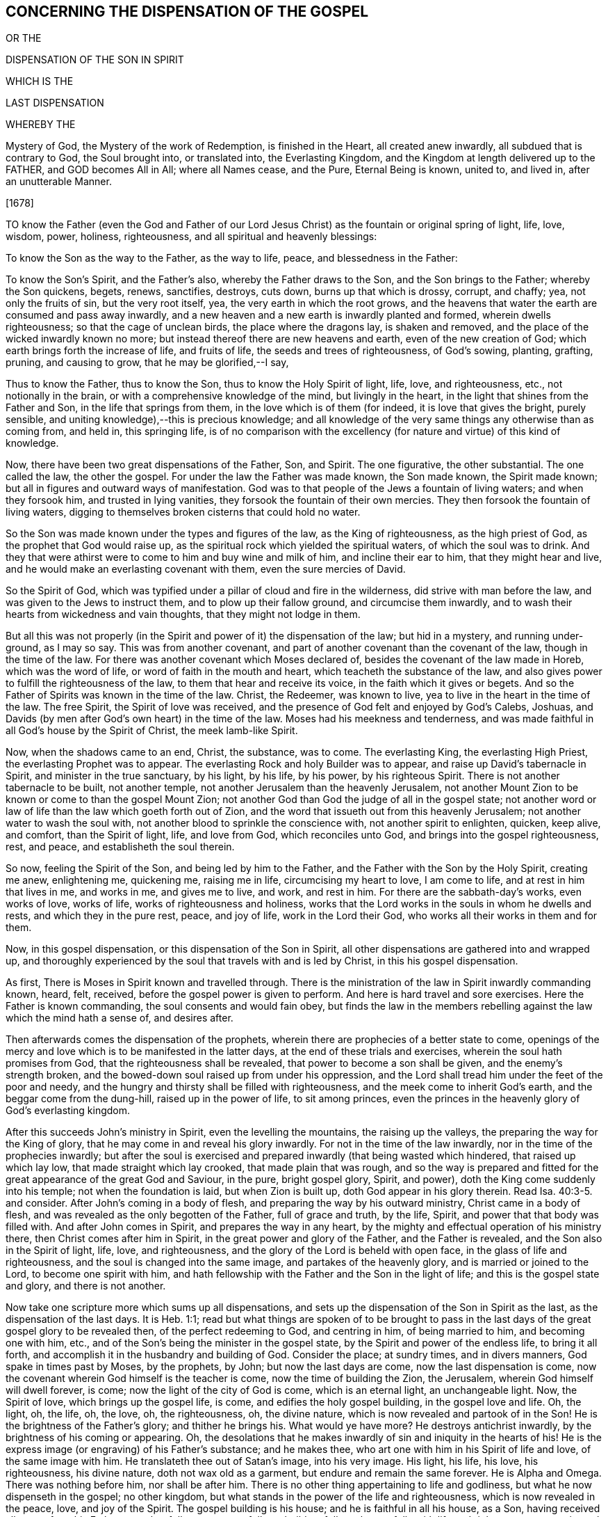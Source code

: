 == CONCERNING THE DISPENSATION OF THE GOSPEL

OR THE

DISPENSATION OF THE SON IN SPIRIT

WHICH IS THE

LAST DISPENSATION


WHEREBY THE


Mystery of God, the Mystery of the work of Redemption, is finished in the Heart, all created anew inwardly, all subdued that is contrary to God, the Soul brought into, or translated into, the Everlasting Kingdom, and the Kingdom at length delivered up to the FATHER, and GOD becomes All in All; where all Names cease, and the Pure, Eternal Being is known, united to, and lived in, after an unutterable Manner.

+++[+++1678]

TO know the Father (even the God and Father of our Lord
Jesus Christ) as the fountain or original spring of light,
life, love, wisdom, power, holiness, righteousness,
and all spiritual and heavenly blessings:

To know the Son as the way to the Father, as the way to life, peace,
and blessedness in the Father:

To know the Son`'s Spirit, and the Father`'s also, whereby the Father draws to the Son,
and the Son brings to the Father; whereby the Son quickens, begets, renews, sanctifies,
destroys, cuts down, burns up that which is drossy, corrupt, and chaffy; yea,
not only the fruits of sin, but the very root itself, yea,
the very earth in which the root grows,
and the heavens that water the earth are consumed and pass away inwardly,
and a new heaven and a new earth is inwardly planted and formed,
wherein dwells righteousness; so that the cage of unclean birds,
the place where the dragons lay, is shaken and removed,
and the place of the wicked inwardly known no more;
but instead thereof there are new heavens and earth, even of the new creation of God;
which earth brings forth the increase of life, and fruits of life,
the seeds and trees of righteousness, of God`'s sowing, planting, grafting, pruning,
and causing to grow, that he may be glorified,--I say,

Thus to know the Father, thus to know the Son, thus to know the Holy Spirit of light,
life, love, and righteousness, etc., not notionally in the brain,
or with a comprehensive knowledge of the mind, but livingly in the heart,
in the light that shines from the Father and Son, in the life that springs from them,
in the love which is of them (for indeed, it is love that gives the bright,
purely sensible, and uniting knowledge),--this is precious knowledge;
and all knowledge of the very same things any otherwise than as coming from, and held in,
this springing life,
is of no comparison with the excellency (for nature and virtue) of this kind of knowledge.

Now, there have been two great dispensations of the Father, Son, and Spirit.
The one figurative, the other substantial.
The one called the law, the other the gospel.
For under the law the Father was made known, the Son made known, the Spirit made known;
but all in figures and outward ways of manifestation.
God was to that people of the Jews a fountain of living waters;
and when they forsook him, and trusted in lying vanities,
they forsook the fountain of their own mercies.
They then forsook the fountain of living waters,
digging to themselves broken cisterns that could hold no water.

So the Son was made known under the types and figures of the law,
as the King of righteousness, as the high priest of God,
as the prophet that God would raise up,
as the spiritual rock which yielded the spiritual waters, of which the soul was to drink.
And they that were athirst were to come to him and buy wine and milk of him,
and incline their ear to him, that they might hear and live,
and he would make an everlasting covenant with them, even the sure mercies of David.

So the Spirit of God,
which was typified under a pillar of cloud and fire in the wilderness,
did strive with man before the law, and was given to the Jews to instruct them,
and to plow up their fallow ground, and circumcise them inwardly,
and to wash their hearts from wickedness and vain thoughts,
that they might not lodge in them.

But all this was not properly (in the Spirit and
power of it) the dispensation of the law;
but hid in a mystery, and running under-ground, as I may so say.
This was from another covenant,
and part of another covenant than the covenant of the law, though in the time of the law.
For there was another covenant which Moses declared of,
besides the covenant of the law made in Horeb, which was the word of life,
or word of faith in the mouth and heart, which teacheth the substance of the law,
and also gives power to fulfill the righteousness of the law,
to them that hear and receive its voice, in the faith which it gives or begets.
And so the Father of Spirits was known in the time of the law.
Christ, the Redeemer, was known to live, yea to live in the heart in the time of the law.
The free Spirit, the Spirit of love was received,
and the presence of God felt and enjoyed by God`'s Calebs, Joshuas,
and Davids (by men after God`'s own heart) in the time of the law.
Moses had his meekness and tenderness,
and was made faithful in all God`'s house by the Spirit of Christ,
the meek lamb-like Spirit.

Now, when the shadows came to an end, Christ, the substance, was to come.
The everlasting King, the everlasting High Priest, the everlasting Prophet was to appear.
The everlasting Rock and holy Builder was to appear,
and raise up David`'s tabernacle in Spirit, and minister in the true sanctuary,
by his light, by his life, by his power, by his righteous Spirit.
There is not another tabernacle to be built, not another temple,
not another Jerusalem than the heavenly Jerusalem,
not another Mount Zion to be known or come to than the gospel Mount Zion;
not another God than God the judge of all in the gospel state;
not another word or law of life than the law which goeth forth out of Zion,
and the word that issueth out from this heavenly Jerusalem;
not another water to wash the soul with,
not another blood to sprinkle the conscience with, not another spirit to enlighten,
quicken, keep alive, and comfort, than the Spirit of light, life, and love from God,
which reconciles unto God, and brings into the gospel righteousness, rest, and peace,
and establisheth the soul therein.

So now, feeling the Spirit of the Son, and being led by him to the Father,
and the Father with the Son by the Holy Spirit, creating me anew, enlightening me,
quickening me, raising me in life, circumcising my heart to love, I am come to life,
and at rest in him that lives in me, and works in me, and gives me to live, and work,
and rest in him.
For there are the sabbath-day`'s works, even works of love, works of life,
works of righteousness and holiness,
works that the Lord works in the souls in whom he dwells and rests,
and which they in the pure rest, peace, and joy of life, work in the Lord their God,
who works all their works in them and for them.

Now, in this gospel dispensation, or this dispensation of the Son in Spirit,
all other dispensations are gathered into and wrapped up,
and thoroughly experienced by the soul that travels with and is led by Christ,
in this his gospel dispensation.

As first, There is Moses in Spirit known and travelled through.
There is the ministration of the law in Spirit inwardly commanding known, heard, felt,
received, before the gospel power is given to perform.
And here is hard travel and sore exercises.
Here the Father is known commanding, the soul consents and would fain obey,
but finds the law in the members rebelling against
the law which the mind hath a sense of,
and desires after.

Then afterwards comes the dispensation of the prophets,
wherein there are prophecies of a better state to come,
openings of the mercy and love which is to be manifested in the latter days,
at the end of these trials and exercises, wherein the soul hath promises from God,
that the righteousness shall be revealed, that power to become a son shall be given,
and the enemy`'s strength broken,
and the bowed-down soul raised up from under his oppression,
and the Lord shall tread him under the feet of the poor and needy,
and the hungry and thirsty shall be filled with righteousness,
and the meek come to inherit God`'s earth, and the beggar come from the dung-hill,
raised up in the power of life, to sit among princes,
even the princes in the heavenly glory of God`'s everlasting kingdom.

After this succeeds John`'s ministry in Spirit, even the levelling the mountains,
the raising up the valleys, the preparing the way for the King of glory,
that he may come in and reveal his glory inwardly.
For not in the time of the law inwardly, nor in the time of the prophecies inwardly;
but after the soul is exercised and prepared inwardly (that being wasted which hindered,
that raised up which lay low, that made straight which lay crooked,
that made plain that was rough,
and so the way is prepared and fitted for the great
appearance of the great God and Saviour,
in the pure, bright gospel glory, Spirit, and power),
doth the King come suddenly into his temple; not when the foundation is laid,
but when Zion is built up, doth God appear in his glory therein.
Read Isa. 40:3-5. and consider.
After John`'s coming in a body of flesh, and preparing the way by his outward ministry,
Christ came in a body of flesh, and was revealed as the only begotten of the Father,
full of grace and truth, by the life, Spirit, and power that that body was filled with.
And after John comes in Spirit, and prepares the way in any heart,
by the mighty and effectual operation of his ministry there,
then Christ comes after him in Spirit, in the great power and glory of the Father,
and the Father is revealed, and the Son also in the Spirit of light, life, love,
and righteousness, and the glory of the Lord is beheld with open face,
in the glass of life and righteousness, and the soul is changed into the same image,
and partakes of the heavenly glory, and is married or joined to the Lord,
to become one spirit with him,
and hath fellowship with the Father and the Son in the light of life;
and this is the gospel state and glory, and there is not another.

Now take one scripture more which sums up all dispensations,
and sets up the dispensation of the Son in Spirit as the last,
as the dispensation of the last days.
It is Heb. 1:1;
read but what things are spoken of to be brought to pass in the
last days of the great gospel glory to be revealed then,
of the perfect redeeming to God, and centring in him, of being married to him,
and becoming one with him, etc., and of the Son`'s being the minister in the gospel state,
by the Spirit and power of the endless life, to bring it all forth,
and accomplish it in the husbandry and building of God.
Consider the place; at sundry times, and in divers manners,
God spake in times past by Moses, by the prophets, by John;
but now the last days are come, now the last dispensation is come,
now the covenant wherein God himself is the teacher is come,
now the time of building the Zion, the Jerusalem,
wherein God himself will dwell forever, is come;
now the light of the city of God is come, which is an eternal light,
an unchangeable light.
Now, the Spirit of love, which brings up the gospel life, is come,
and edifies the holy gospel building, in the gospel love and life.
Oh, the light, oh, the life, oh, the love, oh, the righteousness, oh, the divine nature,
which is now revealed and partook of in the Son!
He is the brightness of the Father`'s glory; and thither he brings his.
What would ye have more?
He destroys antichrist inwardly, by the brightness of his coming or appearing.
Oh, the desolations that he makes inwardly of sin and iniquity in the hearts of his!
He is the express image (or engraving) of his Father`'s substance; and he makes thee,
who art one with him in his Spirit of life and love, of the same image with him.
He translateth thee out of Satan`'s image, into his very image.
His light, his life, his love, his righteousness, his divine nature,
doth not wax old as a garment, but endure and remain the same forever.
He is Alpha and Omega.
There was nothing before him, nor shall be after him.
There is no other thing appertaining to life and godliness,
but what he now dispenseth in the gospel; no other kingdom,
but what stands in the power of the life and righteousness,
which is now revealed in the peace, love, and joy of the Spirit.
The gospel building is his house; and he is faithful in all his house, as a Son,
having received all power from his Father, to gather fully, to preserve fully,
to build up fully, to leaven fully with life and righteousness, even in soul, body,
and spirit, to lead into the Holy Land, and to enable to keep the holy sabbath there,
even to cease from sin, and everything that burdens the life, and to rest in God,
and not work any thing of ourselves any more, but to feel the Spirit of life, love,
and power work in us.
And his yoke of life, his yoke of love, his yoke of the power,
is the pure gospel liberty comprehended in.
The Lord Jesus did appear in flesh; but now he appears in Spirit, and is Spirit;
giving himself to be life and Spirit in his.
And where the Spirit of the Lord is, there is liberty;
and everything which is of a fleshly nature, which deceiveth and imbondageth,
wherein the pure liberty is not, he discovereth, and keepeth his out of,
that so they may stand fast in the pure liberty of the light, life,
and love of his Holy Spirit, wherewith he maketh his free.

I+++.+++ P.

The 18th of the 9th Month, 1678

